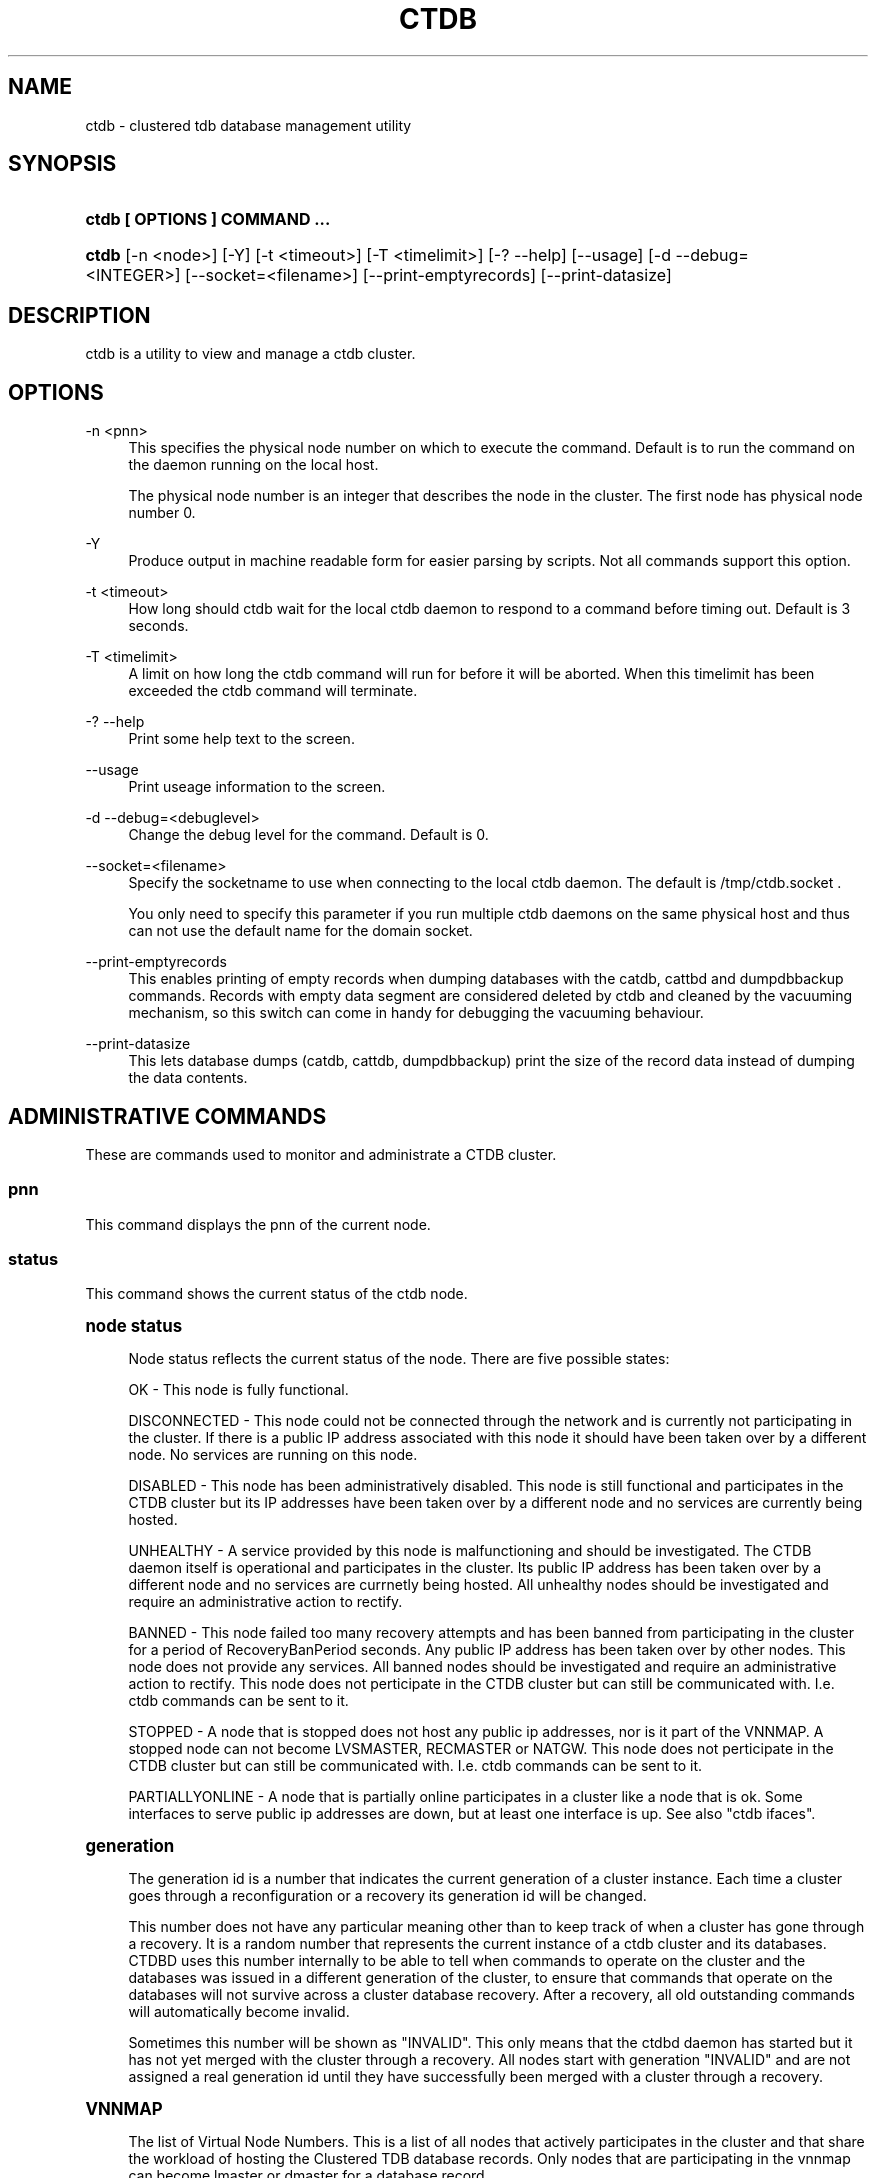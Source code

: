 '\" t
.\"     Title: ctdb
.\"    Author: [FIXME: author] [see http://docbook.sf.net/el/author]
.\" Generator: DocBook XSL Stylesheets v1.75.2 <http://docbook.sf.net/>
.\"      Date: 11/29/2011
.\"    Manual: CTDB - clustered TDB database
.\"    Source: ctdb
.\"  Language: English
.\"
.TH "CTDB" "1" "11/29/2011" "ctdb" "CTDB \- clustered TDB database"
.\" -----------------------------------------------------------------
.\" * Define some portability stuff
.\" -----------------------------------------------------------------
.\" ~~~~~~~~~~~~~~~~~~~~~~~~~~~~~~~~~~~~~~~~~~~~~~~~~~~~~~~~~~~~~~~~~
.\" http://bugs.debian.org/507673
.\" http://lists.gnu.org/archive/html/groff/2009-02/msg00013.html
.\" ~~~~~~~~~~~~~~~~~~~~~~~~~~~~~~~~~~~~~~~~~~~~~~~~~~~~~~~~~~~~~~~~~
.ie \n(.g .ds Aq \(aq
.el       .ds Aq '
.\" -----------------------------------------------------------------
.\" * set default formatting
.\" -----------------------------------------------------------------
.\" disable hyphenation
.nh
.\" disable justification (adjust text to left margin only)
.ad l
.\" -----------------------------------------------------------------
.\" * MAIN CONTENT STARTS HERE *
.\" -----------------------------------------------------------------
.SH "NAME"
ctdb \- clustered tdb database management utility
.SH "SYNOPSIS"
.HP \w'\fBctdb\ [\ OPTIONS\ ]\ COMMAND\ \&.\&.\&.\fR\ 'u
\fBctdb [ OPTIONS ] COMMAND \&.\&.\&.\fR
.HP \w'\fBctdb\fR\ 'u
\fBctdb\fR [\-n\ <node>] [\-Y] [\-t\ <timeout>] [\-T\ <timelimit>] [\-?\ \-\-help] [\-\-usage] [\-d\ \-\-debug=<INTEGER>] [\-\-socket=<filename>] [\-\-print\-emptyrecords] [\-\-print\-datasize]
.SH "DESCRIPTION"
.PP
ctdb is a utility to view and manage a ctdb cluster\&.
.SH "OPTIONS"
.PP
\-n <pnn>
.RS 4
This specifies the physical node number on which to execute the command\&. Default is to run the command on the daemon running on the local host\&.
.sp
The physical node number is an integer that describes the node in the cluster\&. The first node has physical node number 0\&.
.RE
.PP
\-Y
.RS 4
Produce output in machine readable form for easier parsing by scripts\&. Not all commands support this option\&.
.RE
.PP
\-t <timeout>
.RS 4
How long should ctdb wait for the local ctdb daemon to respond to a command before timing out\&. Default is 3 seconds\&.
.RE
.PP
\-T <timelimit>
.RS 4
A limit on how long the ctdb command will run for before it will be aborted\&. When this timelimit has been exceeded the ctdb command will terminate\&.
.RE
.PP
\-? \-\-help
.RS 4
Print some help text to the screen\&.
.RE
.PP
\-\-usage
.RS 4
Print useage information to the screen\&.
.RE
.PP
\-d \-\-debug=<debuglevel>
.RS 4
Change the debug level for the command\&. Default is 0\&.
.RE
.PP
\-\-socket=<filename>
.RS 4
Specify the socketname to use when connecting to the local ctdb daemon\&. The default is /tmp/ctdb\&.socket \&.
.sp
You only need to specify this parameter if you run multiple ctdb daemons on the same physical host and thus can not use the default name for the domain socket\&.
.RE
.PP
\-\-print\-emptyrecords
.RS 4
This enables printing of empty records when dumping databases with the catdb, cattbd and dumpdbbackup commands\&. Records with empty data segment are considered deleted by ctdb and cleaned by the vacuuming mechanism, so this switch can come in handy for debugging the vacuuming behaviour\&.
.RE
.PP
\-\-print\-datasize
.RS 4
This lets database dumps (catdb, cattdb, dumpdbbackup) print the size of the record data instead of dumping the data contents\&.
.RE
.SH "ADMINISTRATIVE COMMANDS"
.PP
These are commands used to monitor and administrate a CTDB cluster\&.
.SS "pnn"
.PP
This command displays the pnn of the current node\&.
.SS "status"
.PP
This command shows the current status of the ctdb node\&.
.sp
.it 1 an-trap
.nr an-no-space-flag 1
.nr an-break-flag 1
.br
.ps +1
\fBnode status\fR
.RS 4
.PP
Node status reflects the current status of the node\&. There are five possible states:
.PP
OK \- This node is fully functional\&.
.PP
DISCONNECTED \- This node could not be connected through the network and is currently not participating in the cluster\&. If there is a public IP address associated with this node it should have been taken over by a different node\&. No services are running on this node\&.
.PP
DISABLED \- This node has been administratively disabled\&. This node is still functional and participates in the CTDB cluster but its IP addresses have been taken over by a different node and no services are currently being hosted\&.
.PP
UNHEALTHY \- A service provided by this node is malfunctioning and should be investigated\&. The CTDB daemon itself is operational and participates in the cluster\&. Its public IP address has been taken over by a different node and no services are currnetly being hosted\&. All unhealthy nodes should be investigated and require an administrative action to rectify\&.
.PP
BANNED \- This node failed too many recovery attempts and has been banned from participating in the cluster for a period of RecoveryBanPeriod seconds\&. Any public IP address has been taken over by other nodes\&. This node does not provide any services\&. All banned nodes should be investigated and require an administrative action to rectify\&. This node does not perticipate in the CTDB cluster but can still be communicated with\&. I\&.e\&. ctdb commands can be sent to it\&.
.PP
STOPPED \- A node that is stopped does not host any public ip addresses, nor is it part of the VNNMAP\&. A stopped node can not become LVSMASTER, RECMASTER or NATGW\&. This node does not perticipate in the CTDB cluster but can still be communicated with\&. I\&.e\&. ctdb commands can be sent to it\&.
.PP
PARTIALLYONLINE \- A node that is partially online participates in a cluster like a node that is ok\&. Some interfaces to serve public ip addresses are down, but at least one interface is up\&. See also "ctdb ifaces"\&.
.RE
.sp
.it 1 an-trap
.nr an-no-space-flag 1
.nr an-break-flag 1
.br
.ps +1
\fBgeneration\fR
.RS 4
.PP
The generation id is a number that indicates the current generation of a cluster instance\&. Each time a cluster goes through a reconfiguration or a recovery its generation id will be changed\&.
.PP
This number does not have any particular meaning other than to keep track of when a cluster has gone through a recovery\&. It is a random number that represents the current instance of a ctdb cluster and its databases\&. CTDBD uses this number internally to be able to tell when commands to operate on the cluster and the databases was issued in a different generation of the cluster, to ensure that commands that operate on the databases will not survive across a cluster database recovery\&. After a recovery, all old outstanding commands will automatically become invalid\&.
.PP
Sometimes this number will be shown as "INVALID"\&. This only means that the ctdbd daemon has started but it has not yet merged with the cluster through a recovery\&. All nodes start with generation "INVALID" and are not assigned a real generation id until they have successfully been merged with a cluster through a recovery\&.
.RE
.sp
.it 1 an-trap
.nr an-no-space-flag 1
.nr an-break-flag 1
.br
.ps +1
\fBVNNMAP\fR
.RS 4
.PP
The list of Virtual Node Numbers\&. This is a list of all nodes that actively participates in the cluster and that share the workload of hosting the Clustered TDB database records\&. Only nodes that are participating in the vnnmap can become lmaster or dmaster for a database record\&.
.RE
.sp
.it 1 an-trap
.nr an-no-space-flag 1
.nr an-break-flag 1
.br
.ps +1
\fBRecovery mode\fR
.RS 4
.PP
This is the current recovery mode of the cluster\&. There are two possible modes:
.PP
NORMAL \- The cluster is fully operational\&.
.PP
RECOVERY \- The cluster databases have all been frozen, pausing all services while the cluster awaits a recovery process to complete\&. A recovery process should finish within seconds\&. If a cluster is stuck in the RECOVERY state this would indicate a cluster malfunction which needs to be investigated\&.
.PP
Once the recovery master detects an inconsistency, for example a node becomes disconnected/connected, the recovery daemon will trigger a cluster recovery process, where all databases are remerged across the cluster\&. When this process starts, the recovery master will first "freeze" all databases to prevent applications such as samba from accessing the databases and it will also mark the recovery mode as RECOVERY\&.
.PP
When CTDBD starts up, it will start in RECOVERY mode\&. Once the node has been merged into a cluster and all databases have been recovered, the node mode will change into NORMAL mode and the databases will be "thawed", allowing samba to access the databases again\&.
.RE
.sp
.it 1 an-trap
.nr an-no-space-flag 1
.nr an-break-flag 1
.br
.ps +1
\fBRecovery master\fR
.RS 4
.PP
This is the cluster node that is currently designated as the recovery master\&. This node is responsible of monitoring the consistency of the cluster and to perform the actual recovery process when reqired\&.
.PP
Only one node at a time can be the designated recovery master\&. Which node is designated the recovery master is decided by an election process in the recovery daemons running on each node\&.
.RE
.PP
Example: ctdb status
.PP
Example output:
.sp
.if n \{\
.RS 4
.\}
.nf
Number of nodes:4
pnn:0 11\&.1\&.2\&.200       OK (THIS NODE)
pnn:1 11\&.1\&.2\&.201       OK
pnn:2 11\&.1\&.2\&.202       OK
pnn:3 11\&.1\&.2\&.203       OK
Generation:1362079228
Size:4
hash:0 lmaster:0
hash:1 lmaster:1
hash:2 lmaster:2
hash:3 lmaster:3
Recovery mode:NORMAL (0)
Recovery master:0
      
.fi
.if n \{\
.RE
.\}
.SS "recmaster"
.PP
This command shows the pnn of the node which is currently the recmaster\&.
.SS "uptime"
.PP
This command shows the uptime for the ctdb daemon\&. When the last recovery or ip\-failover completed and how long it took\&. If the "duration" is shown as a negative number, this indicates that there is a recovery/failover in progress and it started that many seconds ago\&.
.PP
Example: ctdb uptime
.PP
Example output:
.sp
.if n \{\
.RS 4
.\}
.nf
Current time of node          :                Thu Oct 29 10:38:54 2009
Ctdbd start time              : (000 16:54:28) Wed Oct 28 17:44:26 2009
Time of last recovery/failover: (000 16:53:31) Wed Oct 28 17:45:23 2009
Duration of last recovery/failover: 2\&.248552 seconds
      
.fi
.if n \{\
.RE
.\}
.SS "listnodes"
.PP
This command shows lists the ip addresses of all the nodes in the cluster\&.
.PP
Example: ctdb listnodes
.PP
Example output:
.sp
.if n \{\
.RS 4
.\}
.nf
10\&.0\&.0\&.71
10\&.0\&.0\&.72
10\&.0\&.0\&.73
10\&.0\&.0\&.74
      
.fi
.if n \{\
.RE
.\}
.SS "ping"
.PP
This command will "ping" all CTDB daemons in the cluster to verify that they are processing commands correctly\&.
.PP
Example: ctdb ping
.PP
Example output:
.sp
.if n \{\
.RS 4
.\}
.nf
response from 0 time=0\&.000054 sec  (3 clients)
response from 1 time=0\&.000144 sec  (2 clients)
response from 2 time=0\&.000105 sec  (2 clients)
response from 3 time=0\&.000114 sec  (2 clients)
      
.fi
.if n \{\
.RE
.\}
.SS "ifaces"
.PP
This command will display the list of network interfaces, which could host public addresses, along with their status\&.
.PP
Example: ctdb ifaces
.PP
Example output:
.sp
.if n \{\
.RS 4
.\}
.nf
Interfaces on node 0
name:eth5 link:up references:2
name:eth4 link:down references:0
name:eth3 link:up references:1
name:eth2 link:up references:1
      
.fi
.if n \{\
.RE
.\}
.PP
Example: ctdb ifaces \-Y
.PP
Example output:
.sp
.if n \{\
.RS 4
.\}
.nf
:Name:LinkStatus:References:
:eth5:1:2
:eth4:0:0
:eth3:1:1
:eth2:1:1
      
.fi
.if n \{\
.RE
.\}
.SS "setifacelink <iface> <status>"
.PP
This command will set the status of a network interface\&. The status needs to be "up" or "down"\&. This is typically used in the 10\&.interfaces script in the "monitor" event\&.
.PP
Example: ctdb setifacelink eth0 up
.SS "ip"
.PP
This command will display the list of public addresses that are provided by the cluster and which physical node is currently serving this ip\&. By default this command will ONLY show those public addresses that are known to the node itself\&. To see the full list of all public ips across the cluster you must use "ctdb ip \-n all"\&.
.PP
Example: ctdb ip
.PP
Example output:
.sp
.if n \{\
.RS 4
.\}
.nf
Public IPs on node 0
172\&.31\&.91\&.82 node[1] active[] available[eth2,eth3] configured[eth2,eth3]
172\&.31\&.91\&.83 node[0] active[eth3] available[eth2,eth3] configured[eth2,eth3]
172\&.31\&.91\&.84 node[1] active[] available[eth2,eth3] configured[eth2,eth3]
172\&.31\&.91\&.85 node[0] active[eth2] available[eth2,eth3] configured[eth2,eth3]
172\&.31\&.92\&.82 node[1] active[] available[eth5] configured[eth4,eth5]
172\&.31\&.92\&.83 node[0] active[eth5] available[eth5] configured[eth4,eth5]
172\&.31\&.92\&.84 node[1] active[] available[eth5] configured[eth4,eth5]
172\&.31\&.92\&.85 node[0] active[eth5] available[eth5] configured[eth4,eth5]
      
.fi
.if n \{\
.RE
.\}
.PP
Example: ctdb ip \-Y
.PP
Example output:
.sp
.if n \{\
.RS 4
.\}
.nf
:Public IP:Node:ActiveInterface:AvailableInterfaces:ConfiguredInterfaces:
:172\&.31\&.91\&.82:1::eth2,eth3:eth2,eth3:
:172\&.31\&.91\&.83:0:eth3:eth2,eth3:eth2,eth3:
:172\&.31\&.91\&.84:1::eth2,eth3:eth2,eth3:
:172\&.31\&.91\&.85:0:eth2:eth2,eth3:eth2,eth3:
:172\&.31\&.92\&.82:1::eth5:eth4,eth5:
:172\&.31\&.92\&.83:0:eth5:eth5:eth4,eth5:
:172\&.31\&.92\&.84:1::eth5:eth4,eth5:
:172\&.31\&.92\&.85:0:eth5:eth5:eth4,eth5:
      
.fi
.if n \{\
.RE
.\}
.SS "ipinfo <ip>"
.PP
This command will display details about the specified public addresses\&.
.PP
Example: ctdb ipinfo 172\&.31\&.92\&.85
.PP
Example output:
.sp
.if n \{\
.RS 4
.\}
.nf
Public IP[172\&.31\&.92\&.85] info on node 0
IP:172\&.31\&.92\&.85
CurrentNode:0
NumInterfaces:2
Interface[1]: Name:eth4 Link:down References:0
Interface[2]: Name:eth5 Link:up References:2 (active)
      
.fi
.if n \{\
.RE
.\}
.SS "scriptstatus"
.PP
This command displays which scripts where run in the previous monitoring cycle and the result of each script\&. If a script failed with an error, causing the node to become unhealthy, the output from that script is also shown\&.
.PP
Example: ctdb scriptstatus
.PP
Example output:
.sp
.if n \{\
.RS 4
.\}
.nf
7 scripts were executed last monitoring cycle
00\&.ctdb              Status:OK    Duration:0\&.056 Tue Mar 24 18:56:57 2009
10\&.interface         Status:OK    Duration:0\&.077 Tue Mar 24 18:56:57 2009
11\&.natgw             Status:OK    Duration:0\&.039 Tue Mar 24 18:56:57 2009
20\&.multipathd        Status:OK    Duration:0\&.038 Tue Mar 24 18:56:57 2009
31\&.clamd             Status:DISABLED
40\&.vsftpd            Status:OK    Duration:0\&.045 Tue Mar 24 18:56:57 2009
41\&.httpd             Status:OK    Duration:0\&.039 Tue Mar 24 18:56:57 2009
50\&.samba             Status:ERROR    Duration:0\&.082 Tue Mar 24 18:56:57 2009
   OUTPUT:ERROR: Samba tcp port 445 is not responding
      
.fi
.if n \{\
.RE
.\}
.SS "disablescript <script>"
.PP
This command is used to disable an eventscript\&.
.PP
This will take effect the next time the eventscripts are being executed so it can take a short while until this is reflected in \*(Aqscriptstatus\*(Aq\&.
.SS "enablescript <script>"
.PP
This command is used to enable an eventscript\&.
.PP
This will take effect the next time the eventscripts are being executed so it can take a short while until this is reflected in \*(Aqscriptstatus\*(Aq\&.
.SS "getvar <name>"
.PP
Get the runtime value of a tuneable variable\&.
.PP
Example: ctdb getvar MaxRedirectCount
.PP
Example output:
.sp
.if n \{\
.RS 4
.\}
.nf
MaxRedirectCount    = 3
      
.fi
.if n \{\
.RE
.\}
.SS "setvar <name> <value>"
.PP
Set the runtime value of a tuneable variable\&.
.PP
Example: ctdb setvar MaxRedirectCount 5
.SS "listvars"
.PP
List all tuneable variables\&.
.PP
Example: ctdb listvars
.PP
Example output:
.sp
.if n \{\
.RS 4
.\}
.nf
MaxRedirectCount    = 3
SeqnumInterval      = 1000
ControlTimeout      = 60
TraverseTimeout     = 20
KeepaliveInterval   = 5
KeepaliveLimit      = 5
RecoverTimeout      = 20
RecoverInterval     = 1
ElectionTimeout     = 3
TakeoverTimeout     = 9
MonitorInterval     = 15
TickleUpdateInterval = 20
EventScriptTimeout  = 30
EventScriptTimeoutCount = 1
EventScriptUnhealthyOnTimeout = 0
RecoveryGracePeriod = 120
RecoveryBanPeriod   = 300
DatabaseHashSize    = 100001
DatabaseMaxDead     = 5
RerecoveryTimeout   = 10
EnableBans          = 1
DeterministicIPs    = 1
ReclockPingPeriod   = 60
NoIPFailback        = 0
DisableIPFailover   = 0
VerboseMemoryNames  = 0
RecdPingTimeout     = 60
RecdFailCount       = 10
LogLatencyMs        = 0
RecLockLatencyMs    = 1000
RecoveryDropAllIPs  = 120
VerifyRecoveryLock  = 1
VacuumDefaultInterval = 10
VacuumMaxRunTime    = 30
RepackLimit         = 10000
VacuumLimit         = 5000
VacuumMinInterval   = 10
VacuumMaxInterval   = 10
VacuumFastPathCount = 60
MaxQueueDropMsg     = 1000000
UseStatusEvents     = 0
AllowUnhealthyDBRead = 0
StatHistoryInterval = 1
DeferredAttachTO    = 120
      
.fi
.if n \{\
.RE
.\}
.SS "lvsmaster"
.PP
This command shows which node is currently the LVSMASTER\&. The LVSMASTER is the node in the cluster which drives the LVS system and which receives all incoming traffic from clients\&.
.PP
LVS is the mode where the entire CTDB/Samba cluster uses a single ip address for the entire cluster\&. In this mode all clients connect to one specific node which will then multiplex/loadbalance the clients evenly onto the other nodes in the cluster\&. This is an alternative to using public ip addresses\&. See the manpage for ctdbd for more information about LVS\&.
.SS "lvs"
.PP
This command shows which nodes in the cluster are currently active in the LVS configuration\&. I\&.e\&. which nodes we are currently loadbalancing the single ip address across\&.
.PP
LVS will by default only loadbalance across those nodes that are both LVS capable and also HEALTHY\&. Except if all nodes are UNHEALTHY in which case LVS will loadbalance across all UNHEALTHY nodes as well\&. LVS will never use nodes that are DISCONNECTED, STOPPED, BANNED or DISABLED\&.
.PP
Example output:
.sp
.if n \{\
.RS 4
.\}
.nf
2:10\&.0\&.0\&.13
3:10\&.0\&.0\&.14
      
.fi
.if n \{\
.RE
.\}
.SS "getcapabilities"
.PP
This command shows the capabilities of the current node\&. Please see manpage for ctdbd for a full list of all capabilities and more detailed description\&.
.PP
RECMASTER and LMASTER capabilities are primarily used when CTDBD is used to create a cluster spanning across WAN links\&. In which case ctdbd acts as a WAN accelerator\&.
.PP
LVS capabile means that the node is participating in LVS, a mode where the entire CTDB cluster uses one single ip address for the entire cluster instead of using public ip address failover\&. This is an alternative to using a loadbalancing layer\-4 switch\&.
.PP
Example output:
.sp
.if n \{\
.RS 4
.\}
.nf
RECMASTER: YES
LMASTER: YES
LVS: NO
      
.fi
.if n \{\
.RE
.\}
.SS "statistics"
.PP
Collect statistics from the CTDB daemon about how many calls it has served\&.
.PP
Example: ctdb statistics
.PP
Example output:
.sp
.if n \{\
.RS 4
.\}
.nf
CTDB version 1
 num_clients                        3
 frozen                             0
 recovering                         0
 client_packets_sent           360489
 client_packets_recv           360466
 node_packets_sent             480931
 node_packets_recv             240120
 keepalive_packets_sent             4
 keepalive_packets_recv             3
 node
     req_call                       2
     reply_call                     2
     req_dmaster                    0
     reply_dmaster                  0
     reply_error                    0
     req_message                   42
     req_control               120408
     reply_control             360439
 client
     req_call                       2
     req_message                   24
     req_control               360440
 timeouts
     call                           0
     control                        0
     traverse                       0
 total_calls                        2
 pending_calls                      0
 lockwait_calls                     0
 pending_lockwait_calls             0
 memory_used                     5040
 max_hop_count                      0
 max_call_latency                   4\&.948321 sec
 max_lockwait_latency               0\&.000000 sec
      
.fi
.if n \{\
.RE
.\}
.SS "statisticsreset"
.PP
This command is used to clear all statistics counters in a node\&.
.PP
Example: ctdb statisticsreset
.SS "getreclock"
.PP
This command is used to show the filename of the reclock file that is used\&.
.PP
Example output:
.sp
.if n \{\
.RS 4
.\}
.nf
Reclock file:/gpfs/\&.ctdb/shared
      
.fi
.if n \{\
.RE
.\}
.SS "setreclock [filename]"
.PP
This command is used to modify, or clear, the file that is used as the reclock file at runtime\&. When this command is used, the reclock file checks are disabled\&. To re\-enable the checks the administrator needs to activate the "VerifyRecoveryLock" tunable using "ctdb setvar"\&.
.PP
If run with no parameter this will remove the reclock file completely\&. If run with a parameter the parameter specifies the new filename to use for the recovery lock\&.
.PP
This command only affects the runtime settings of a ctdb node and will be lost when ctdb is restarted\&. For persistent changes to the reclock file setting you must edit /etc/sysconfig/ctdb\&.
.SS "getdebug"
.PP
Get the current debug level for the node\&. the debug level controls what information is written to the log file\&.
.PP
The debug levels are mapped to the corresponding syslog levels\&. When a debug level is set, only those messages at that level and higher levels will be printed\&.
.PP
The list of debug levels from highest to lowest are :
.PP
EMERG ALERT CRIT ERR WARNING NOTICE INFO DEBUG
.SS "setdebug <debuglevel>"
.PP
Set the debug level of a node\&. This controls what information will be logged\&.
.PP
The debuglevel is one of EMERG ALERT CRIT ERR WARNING NOTICE INFO DEBUG
.SS "getpid"
.PP
This command will return the process id of the ctdb daemon\&.
.SS "disable"
.PP
This command is used to administratively disable a node in the cluster\&. A disabled node will still participate in the cluster and host clustered TDB records but its public ip address has been taken over by a different node and it no longer hosts any services\&.
.SS "enable"
.PP
Re\-enable a node that has been administratively disabled\&.
.SS "stop"
.PP
This command is used to administratively STOP a node in the cluster\&. A STOPPED node is connected to the cluster but will not host any public ip addresse, nor does it participate in the VNNMAP\&. The difference between a DISABLED node and a STOPPED node is that a STOPPED node does not host any parts of the database which means that a recovery is required to stop/continue nodes\&.
.SS "continue"
.PP
Re\-start a node that has been administratively stopped\&.
.SS "addip <public_ip/mask> <iface>"
.PP
This command is used to add a new public ip to a node during runtime\&. This allows public addresses to be added to a cluster without having to restart the ctdb daemons\&.
.PP
Note that this only updates the runtime instance of ctdb\&. Any changes will be lost next time ctdb is restarted and the public addresses file is re\-read\&. If you want this change to be permanent you must also update the public addresses file manually\&.
.SS "delip <public_ip>"
.PP
This command is used to remove a public ip from a node during runtime\&. If this public ip is currently hosted by the node it being removed from, the ip will first be failed over to another node, if possible, before it is removed\&.
.PP
Note that this only updates the runtime instance of ctdb\&. Any changes will be lost next time ctdb is restarted and the public addresses file is re\-read\&. If you want this change to be permanent you must also update the public addresses file manually\&.
.SS "moveip <public_ip> <node>"
.PP
This command can be used to manually fail a public ip address to a specific node\&.
.PP
In order to manually override the "automatic" distribution of public ip addresses that ctdb normally provides, this command only works when you have changed the tunables for the daemon to:
.PP
DeterministicIPs = 0
.PP
NoIPFailback = 1
.SS "shutdown"
.PP
This command will shutdown a specific CTDB daemon\&.
.SS "recover"
.PP
This command will trigger the recovery daemon to do a cluster recovery\&.
.SS "ipreallocate"
.PP
This command will force the recovery master to perform a full ip reallocation process and redistribute all ip addresses\&. This is useful to "reset" the allocations back to its default state if they have been changed using the "moveip" command\&. While a "recover" will also perform this reallocation, a recovery is much more hevyweight since it will also rebuild all the databases\&.
.SS "setlmasterrole <on|off>"
.PP
This command is used ot enable/disable the LMASTER capability for a node at runtime\&. This capability determines whether or not a node can be used as an LMASTER for records in the database\&. A node that does not have the LMASTER capability will not show up in the vnnmap\&.
.PP
Nodes will by default have this capability, but it can be stripped off nodes by the setting in the sysconfig file or by using this command\&.
.PP
Once this setting has been enabled/disabled, you need to perform a recovery for it to take effect\&.
.PP
See also "ctdb getcapabilities"
.SS "setrecmasterrole <on|off>"
.PP
This command is used ot enable/disable the RECMASTER capability for a node at runtime\&. This capability determines whether or not a node can be used as an RECMASTER for the cluster\&. A node that does not have the RECMASTER capability can not win a recmaster election\&. A node that already is the recmaster for the cluster when the capability is stripped off the node will remain the recmaster until the next cluster election\&.
.PP
Nodes will by default have this capability, but it can be stripped off nodes by the setting in the sysconfig file or by using this command\&.
.PP
See also "ctdb getcapabilities"
.SS "killtcp <srcip:port> <dstip:port>"
.PP
This command will kill the specified TCP connection by issuing a TCP RST to the srcip:port endpoint\&. This is a command used by the ctdb eventscripts\&.
.SS "gratiousarp <ip> <interface>"
.PP
This command will send out a gratious arp for the specified interface through the specified interface\&. This command is mainly used by the ctdb eventscripts\&.
.SS "reloadnodes"
.PP
This command is used when adding new nodes, or removing existing nodes from an existing cluster\&.
.PP
Procedure to add a node:
.PP
1, To expand an existing cluster, first ensure with \*(Aqctdb status\*(Aq that all nodes are up and running and that they are all healthy\&. Do not try to expand a cluster unless it is completely healthy!
.PP
2, On all nodes, edit /etc/ctdb/nodes and add the new node as the last entry to the file\&. The new node MUST be added to the end of this file!
.PP
3, Verify that all the nodes have identical /etc/ctdb/nodes files after you edited them and added the new node!
.PP
4, Run \*(Aqctdb reloadnodes\*(Aq to force all nodes to reload the nodesfile\&.
.PP
5, Use \*(Aqctdb status\*(Aq on all nodes and verify that they now show the additional node\&.
.PP
6, Install and configure the new node and bring it online\&.
.PP
Procedure to remove a node:
.PP
1, To remove a node from an existing cluster, first ensure with \*(Aqctdb status\*(Aq that all nodes, except the node to be deleted, are up and running and that they are all healthy\&. Do not try to remove a node from a cluster unless the cluster is completely healthy!
.PP
2, Shutdown and poweroff the node to be removed\&.
.PP
3, On all other nodes, edit the /etc/ctdb/nodes file and comment out the node to be removed\&. Do not delete the line for that node, just comment it out by adding a \*(Aq#\*(Aq at the beginning of the line\&.
.PP
4, Run \*(Aqctdb reloadnodes\*(Aq to force all nodes to reload the nodesfile\&.
.PP
5, Use \*(Aqctdb status\*(Aq on all nodes and verify that the deleted node no longer shows up in the list\&.\&.
.PP
.SS "tickle <srcip:port> <dstip:port>"
.PP
This command will will send a TCP tickle to the source host for the specified TCP connection\&. A TCP tickle is a TCP ACK packet with an invalid sequence and acknowledge number and will when received by the source host result in it sending an immediate correct ACK back to the other end\&.
.PP
TCP tickles are useful to "tickle" clients after a IP failover has occured since this will make the client immediately recognize the TCP connection has been disrupted and that the client will need to reestablish\&. This greatly speeds up the time it takes for a client to detect and reestablish after an IP failover in the ctdb cluster\&.
.SS "gettickles <ip>"
.PP
This command is used to show which TCP connections are registered with CTDB to be "tickled" if there is a failover\&.
.SS "repack [max_freelist]"
.PP
Over time, when records are created and deleted in a TDB, the TDB list of free space will become fragmented\&. This can lead to a slowdown in accessing TDB records\&. This command is used to defragment a TDB database and pruning the freelist\&.
.PP
If [max_freelist] is specified, then a database will only be repacked if it has more than this number of entries in the freelist\&.
.PP
During repacking of the database, the entire TDB database will be locked to prevent writes\&. If samba tries to write to a record in the database during a repack operation, samba will block until the repacking has completed\&.
.PP
This command can be disruptive and can cause samba to block for the duration of the repack operation\&. In general, a repack operation will take less than one second to complete\&.
.PP
A repack operation will only defragment the local TDB copy of the CTDB database\&. You need to run this command on all of the nodes to repack a CTDB database completely\&.
.PP
Example: ctdb repack 1000
.PP
By default, this operation is issued from the 00\&.ctdb event script every 5 minutes\&.
.SS "vacuum [max_records]"
.PP
Over time CTDB databases will fill up with empty deleted records which will lead to a progressive slow down of CTDB database access\&. This command is used to prune all databases and delete all empty records from the cluster\&.
.PP
By default, vacuum will delete all empty records from all databases\&. If [max_records] is specified, the command will only delete the first [max_records] empty records for each database\&.
.PP
Vacuum only deletes records where the local node is the lmaster\&. To delete all records from the entire cluster you need to run a vacuum from each node\&. This command is not disruptive\&. Samba is unaffected and will still be able to read/write records normally while the database is being vacuumed\&.
.PP
Example: ctdb vacuum
.PP
By default, this operation is issued from the 00\&.ctdb event script every 5 minutes\&.
.SS "backupdb <dbname> <file>"
.PP
This command can be used to copy the entire content of a database out to a file\&. This file can later be read back into ctdb using the restoredb command\&. This is mainly useful for backing up persistent databases such as secrets\&.tdb and similar\&.
.SS "restoredb <file> [<dbname>]"
.PP
This command restores a persistent database that was previously backed up using backupdb\&. By default the data will be restored back into the same database as it was created from\&. By specifying dbname you can restore the data into a different database\&.
.SS "wipedb <dbname>"
.PP
This command can be used to remove all content of a database\&.
.SS "getlog <level>"
.PP
In addition to the normal loggign to a log file, CTDBD also keeps a in\-memory ringbuffer containing the most recent log entries for all log levels (except DEBUG)\&.
.PP
This is useful since it allows for keeping continuous logs to a file at a reasonable non\-verbose level, but shortly after an incident has occured, a much more detailed log can be pulled from memory\&. This can allow you to avoid having to reproduce an issue due to the on\-disk logs being of insufficient detail\&.
.PP
This command extracts all messages of level or lower log level from memory and prints it to the screen\&.
.SS "clearlog"
.PP
This command clears the in\-memory logging ringbuffer\&.
.SH "DEBUGGING COMMANDS"
.PP
These commands are primarily used for CTDB development and testing and should not be used for normal administration\&.
.SS "process\-exists <pid>"
.PP
This command checks if a specific process exists on the CTDB host\&. This is mainly used by Samba to check if remote instances of samba are still running or not\&.
.SS "getdbmap"
.PP
This command lists all clustered TDB databases that the CTDB daemon has attached to\&. Some databases are flagged as PERSISTENT, this means that the database stores data persistently and the data will remain across reboots\&. One example of such a database is secrets\&.tdb where information about how the cluster was joined to the domain is stored\&.
.PP
If a PERSISTENT database is not in a healthy state the database is flagged as UNHEALTHY\&. If there\*(Aqs at least one completely healthy node running in the cluster, it\*(Aqs possible that the content is restored by a recovery run automaticly\&. Otherwise an administrator needs to analyze the problem\&.
.PP
See also "ctdb getdbstatus", "ctdb backupdb", "ctdb restoredb", "ctdb dumpbackup", "ctdb wipedb", "ctdb setvar AllowUnhealthyDBRead 1" and (if samba or tdb\-utils are installed) "tdbtool check"\&.
.PP
Most databases are not persistent and only store the state information that the currently running samba daemons need\&. These databases are always wiped when ctdb/samba starts and when a node is rebooted\&.
.PP
Example: ctdb getdbmap
.PP
Example output:
.sp
.if n \{\
.RS 4
.\}
.nf
Number of databases:10
dbid:0x435d3410 name:notify\&.tdb path:/var/ctdb/notify\&.tdb\&.0 
dbid:0x42fe72c5 name:locking\&.tdb path:/var/ctdb/locking\&.tdb\&.0
dbid:0x1421fb78 name:brlock\&.tdb path:/var/ctdb/brlock\&.tdb\&.0 
dbid:0x17055d90 name:connections\&.tdb path:/var/ctdb/connections\&.tdb\&.0 
dbid:0xc0bdde6a name:sessionid\&.tdb path:/var/ctdb/sessionid\&.tdb\&.0 
dbid:0x122224da name:test\&.tdb path:/var/ctdb/test\&.tdb\&.0 
dbid:0x2672a57f name:idmap2\&.tdb path:/var/ctdb/persistent/idmap2\&.tdb\&.0 PERSISTENT
dbid:0xb775fff6 name:secrets\&.tdb path:/var/ctdb/persistent/secrets\&.tdb\&.0 PERSISTENT
dbid:0xe98e08b6 name:group_mapping\&.tdb path:/var/ctdb/persistent/group_mapping\&.tdb\&.0 PERSISTENT
dbid:0x7bbbd26c name:passdb\&.tdb path:/var/ctdb/persistent/passdb\&.tdb\&.0 PERSISTENT
      
.fi
.if n \{\
.RE
.\}
.PP
Example output for an unhealthy database:
.sp
.if n \{\
.RS 4
.\}
.nf
Number of databases:1
dbid:0xb775fff6 name:secrets\&.tdb path:/var/ctdb/persistent/secrets\&.tdb\&.0 PERSISTENT UNHEALTHY
      
.fi
.if n \{\
.RE
.\}
.PP
Example output for a healthy database as machinereadable output \-Y:
.sp
.if n \{\
.RS 4
.\}
.nf
:ID:Name:Path:Persistent:Unhealthy:
:0x7bbbd26c:passdb\&.tdb:/var/ctdb/persistent/passdb\&.tdb\&.0:1:0:
      
.fi
.if n \{\
.RE
.\}
.SS "getdbstatus <dbname>"
.PP
This command displays more details about a database\&.
.PP
Example: ctdb getdbstatus test\&.tdb\&.0
.PP
Example output:
.sp
.if n \{\
.RS 4
.\}
.nf
dbid: 0x122224da
name: test\&.tdb
path: /var/ctdb/test\&.tdb\&.0
PERSISTENT: no
HEALTH: OK
      
.fi
.if n \{\
.RE
.\}
.PP
Example: ctdb getdbstatus registry\&.tdb (with a corrupted TDB)
.PP
Example output:
.sp
.if n \{\
.RS 4
.\}
.nf
dbid: 0xf2a58948
name: registry\&.tdb
path: /var/ctdb/persistent/registry\&.tdb\&.0
PERSISTENT: yes
HEALTH: NO\-HEALTHY\-NODES \- ERROR \- Backup of corrupted TDB in \*(Aq/var/ctdb/persistent/registry\&.tdb\&.0\&.corrupted\&.20091208091949\&.0Z\*(Aq
      
.fi
.if n \{\
.RE
.\}
.SS "catdb <dbname>"
.PP
This command will dump a clustered TDB database to the screen\&. This is a debugging command\&.
.SS "cattdb <dbname>"
.PP
This command will dump the content of the local TDB database to the screen\&. This is a debugging command\&.
.SS "dumpdbbackup <backup\-file>"
.PP
This command will dump the content of database backup to the screen (similar to ctdb catdb)\&. This is a debugging command\&.
.SS "getmonmode"
.PP
This command returns the monutoring mode of a node\&. The monitoring mode is either ACTIVE or DISABLED\&. Normally a node will continuously monitor that all other nodes that are expected are in fact connected and that they respond to commands\&.
.PP
ACTIVE \- This is the normal mode\&. The node is actively monitoring all other nodes, both that the transport is connected and also that the node responds to commands\&. If a node becomes unavailable, it will be marked as DISCONNECTED and a recovery is initiated to restore the cluster\&.
.PP
DISABLED \- This node is not monitoring that other nodes are available\&. In this mode a node failure will not be detected and no recovery will be performed\&. This mode is useful when for debugging purposes one wants to attach GDB to a ctdb process but wants to prevent the rest of the cluster from marking this node as DISCONNECTED and do a recovery\&.
.SS "setmonmode <0|1>"
.PP
This command can be used to explicitly disable/enable monitoring mode on a node\&. The main purpose is if one wants to attach GDB to a running ctdb daemon but wants to prevent the other nodes from marking it as DISCONNECTED and issuing a recovery\&. To do this, set monitoring mode to 0 on all nodes before attaching with GDB\&. Remember to set monitoring mode back to 1 afterwards\&.
.SS "attach <dbname> [persistent]"
.PP
This is a debugging command\&. This command will make the CTDB daemon create a new CTDB database and attach to it\&.
.SS "dumpmemory"
.PP
This is a debugging command\&. This command will make the ctdb daemon to write a fill memory allocation map to standard output\&.
.SS "rddumpmemory"
.PP
This is a debugging command\&. This command will dump the talloc memory allocation tree for the recovery daemon to standard output\&.
.SS "thaw"
.PP
Thaw a previously frozen node\&.
.SS "eventscript <arguments>"
.PP
This is a debugging command\&. This command can be used to manually invoke and run the eventscritps with arbitrary arguments\&.
.SS "ban <bantime|0>"
.PP
Administratively ban a node for bantime seconds\&. A bantime of 0 means that the node should be permanently banned\&.
.PP
A banned node does not participate in the cluster and does not host any records for the clustered TDB\&. Its ip address has been taken over by another node and no services are hosted\&.
.PP
Nodes are automatically banned if they are the cause of too many cluster recoveries\&.
.PP
This is primarily a testing command\&. Note that the recovery daemon controls the overall ban state and it may automatically unban nodes at will\&. Meaning that a node that has been banned by the administrator can and ofter are unbanned before the admin specifid timeout triggers\&. If wanting to "drop" a node out from the cluster for mainentance or other reasons, use the "stop" / "continue" commands instad of "ban" / "unban"\&.
.SS "unban"
.PP
This command is used to unban a node that has either been administratively banned using the ban command or has been automatically banned by the recovery daemon\&.
.SH "SEE ALSO"
.PP
ctdbd(1), onnode(1)
\m[blue]\fB\%http://ctdb.samba.org/\fR\m[]
.SH "COPYRIGHT/LICENSE"
.sp
.if n \{\
.RS 4
.\}
.nf
Copyright (C) Andrew Tridgell 2007
Copyright (C) Ronnie sahlberg 2007

This program is free software; you can redistribute it and/or modify
it under the terms of the GNU General Public License as published by
the Free Software Foundation; either version 3 of the License, or (at
your option) any later version\&.

This program is distributed in the hope that it will be useful, but
WITHOUT ANY WARRANTY; without even the implied warranty of
MERCHANTABILITY or FITNESS FOR A PARTICULAR PURPOSE\&.  See the GNU
General Public License for more details\&.

You should have received a copy of the GNU General Public License
along with this program; if not, see http://www\&.gnu\&.org/licenses/\&.
.fi
.if n \{\
.RE
.\}
